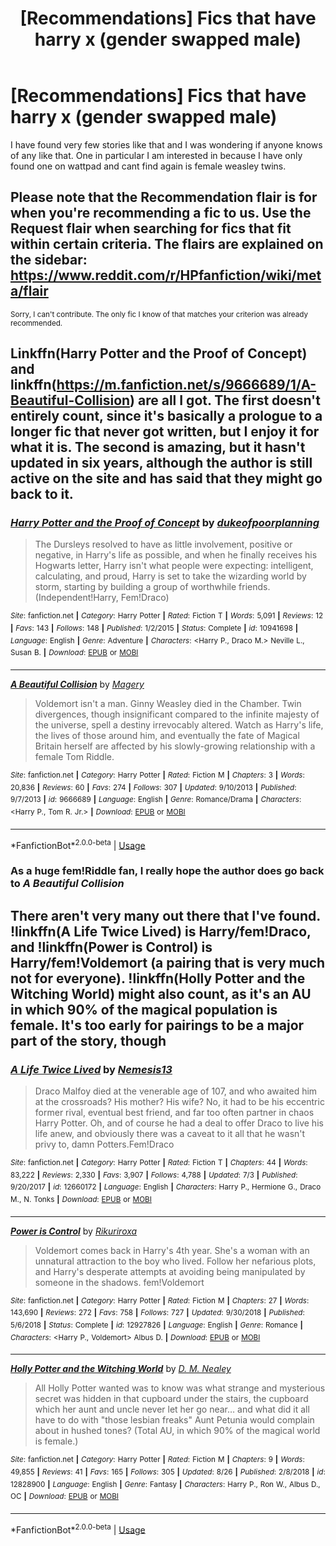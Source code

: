#+TITLE: [Recommendations] Fics that have harry x (gender swapped male)

* [Recommendations] Fics that have harry x (gender swapped male)
:PROPERTIES:
:Author: Silvercore0
:Score: 6
:DateUnix: 1571449184.0
:DateShort: 2019-Oct-19
:FlairText: Request
:END:
I have found very few stories like that and I was wondering if anyone knows of any like that. One in particular I am interested in because I have only found one on wattpad and cant find again is female weasley twins.


** Please note that the Recommendation flair is for when you're recommending a fic to us. Use the Request flair when searching for fics that fit within certain criteria. The flairs are explained on the sidebar: [[https://www.reddit.com/r/HPfanfiction/wiki/meta/flair]]

^{Sorry, I can't contribute. The only fic I know of that matches your criterion was already recommended.}
:PROPERTIES:
:Author: NouvelleVoix
:Score: 3
:DateUnix: 1571465645.0
:DateShort: 2019-Oct-19
:END:


** Linkffn(Harry Potter and the Proof of Concept) and linkffn([[https://m.fanfiction.net/s/9666689/1/A-Beautiful-Collision]]) are all I got. The first doesn't entirely count, since it's basically a prologue to a longer fic that never got written, but I enjoy it for what it is. The second is amazing, but it hasn't updated in six years, although the author is still active on the site and has said that they might go back to it.
:PROPERTIES:
:Author: DeliSoupItExplodes
:Score: 3
:DateUnix: 1571489077.0
:DateShort: 2019-Oct-19
:END:

*** [[https://www.fanfiction.net/s/10941698/1/][*/Harry Potter and the Proof of Concept/*]] by [[https://www.fanfiction.net/u/6057979/dukeofpoorplanning][/dukeofpoorplanning/]]

#+begin_quote
  The Dursleys resolved to have as little involvement, positive or negative, in Harry's life as possible, and when he finally receives his Hogwarts letter, Harry isn't what people were expecting: intelligent, calculating, and proud, Harry is set to take the wizarding world by storm, starting by building a group of worthwhile friends. (Independent!Harry, Fem!Draco)
#+end_quote

^{/Site/:} ^{fanfiction.net} ^{*|*} ^{/Category/:} ^{Harry} ^{Potter} ^{*|*} ^{/Rated/:} ^{Fiction} ^{T} ^{*|*} ^{/Words/:} ^{5,091} ^{*|*} ^{/Reviews/:} ^{12} ^{*|*} ^{/Favs/:} ^{143} ^{*|*} ^{/Follows/:} ^{148} ^{*|*} ^{/Published/:} ^{1/2/2015} ^{*|*} ^{/Status/:} ^{Complete} ^{*|*} ^{/id/:} ^{10941698} ^{*|*} ^{/Language/:} ^{English} ^{*|*} ^{/Genre/:} ^{Adventure} ^{*|*} ^{/Characters/:} ^{<Harry} ^{P.,} ^{Draco} ^{M.>} ^{Neville} ^{L.,} ^{Susan} ^{B.} ^{*|*} ^{/Download/:} ^{[[http://www.ff2ebook.com/old/ffn-bot/index.php?id=10941698&source=ff&filetype=epub][EPUB]]} ^{or} ^{[[http://www.ff2ebook.com/old/ffn-bot/index.php?id=10941698&source=ff&filetype=mobi][MOBI]]}

--------------

[[https://www.fanfiction.net/s/9666689/1/][*/A Beautiful Collision/*]] by [[https://www.fanfiction.net/u/4279252/Magery][/Magery/]]

#+begin_quote
  Voldemort isn't a man. Ginny Weasley died in the Chamber. Twin divergences, though insignificant compared to the infinite majesty of the universe, spell a destiny irrevocably altered. Watch as Harry's life, the lives of those around him, and eventually the fate of Magical Britain herself are affected by his slowly-growing relationship with a female Tom Riddle.
#+end_quote

^{/Site/:} ^{fanfiction.net} ^{*|*} ^{/Category/:} ^{Harry} ^{Potter} ^{*|*} ^{/Rated/:} ^{Fiction} ^{M} ^{*|*} ^{/Chapters/:} ^{3} ^{*|*} ^{/Words/:} ^{20,836} ^{*|*} ^{/Reviews/:} ^{60} ^{*|*} ^{/Favs/:} ^{274} ^{*|*} ^{/Follows/:} ^{307} ^{*|*} ^{/Updated/:} ^{9/10/2013} ^{*|*} ^{/Published/:} ^{9/7/2013} ^{*|*} ^{/id/:} ^{9666689} ^{*|*} ^{/Language/:} ^{English} ^{*|*} ^{/Genre/:} ^{Romance/Drama} ^{*|*} ^{/Characters/:} ^{<Harry} ^{P.,} ^{Tom} ^{R.} ^{Jr.>} ^{*|*} ^{/Download/:} ^{[[http://www.ff2ebook.com/old/ffn-bot/index.php?id=9666689&source=ff&filetype=epub][EPUB]]} ^{or} ^{[[http://www.ff2ebook.com/old/ffn-bot/index.php?id=9666689&source=ff&filetype=mobi][MOBI]]}

--------------

*FanfictionBot*^{2.0.0-beta} | [[https://github.com/tusing/reddit-ffn-bot/wiki/Usage][Usage]]
:PROPERTIES:
:Author: FanfictionBot
:Score: 1
:DateUnix: 1571489100.0
:DateShort: 2019-Oct-19
:END:


*** As a huge fem!Riddle fan, I really hope the author does go back to /A Beautiful Collision/
:PROPERTIES:
:Author: Tenebris-Umbra
:Score: 1
:DateUnix: 1571504678.0
:DateShort: 2019-Oct-19
:END:


** There aren't very many out there that I've found. !linkffn(A Life Twice Lived) is Harry/fem!Draco, and !linkffn(Power is Control) is Harry/fem!Voldemort (a pairing that is very much not for everyone). !linkffn(Holly Potter and the Witching World) might also count, as it's an AU in which 90% of the magical population is female. It's too early for pairings to be a major part of the story, though
:PROPERTIES:
:Author: Tenebris-Umbra
:Score: 2
:DateUnix: 1571455398.0
:DateShort: 2019-Oct-19
:END:

*** [[https://www.fanfiction.net/s/12660172/1/][*/A Life Twice Lived/*]] by [[https://www.fanfiction.net/u/227409/Nemesis13][/Nemesis13/]]

#+begin_quote
  Draco Malfoy died at the venerable age of 107, and who awaited him at the crossroads? His mother? His wife? No, it had to be his eccentric former rival, eventual best friend, and far too often partner in chaos Harry Potter. Oh, and of course he had a deal to offer Draco to live his life anew, and obviously there was a caveat to it all that he wasn't privy to, damn Potters.Fem!Draco
#+end_quote

^{/Site/:} ^{fanfiction.net} ^{*|*} ^{/Category/:} ^{Harry} ^{Potter} ^{*|*} ^{/Rated/:} ^{Fiction} ^{T} ^{*|*} ^{/Chapters/:} ^{44} ^{*|*} ^{/Words/:} ^{83,222} ^{*|*} ^{/Reviews/:} ^{2,330} ^{*|*} ^{/Favs/:} ^{3,907} ^{*|*} ^{/Follows/:} ^{4,788} ^{*|*} ^{/Updated/:} ^{7/3} ^{*|*} ^{/Published/:} ^{9/20/2017} ^{*|*} ^{/id/:} ^{12660172} ^{*|*} ^{/Language/:} ^{English} ^{*|*} ^{/Characters/:} ^{Harry} ^{P.,} ^{Hermione} ^{G.,} ^{Draco} ^{M.,} ^{N.} ^{Tonks} ^{*|*} ^{/Download/:} ^{[[http://www.ff2ebook.com/old/ffn-bot/index.php?id=12660172&source=ff&filetype=epub][EPUB]]} ^{or} ^{[[http://www.ff2ebook.com/old/ffn-bot/index.php?id=12660172&source=ff&filetype=mobi][MOBI]]}

--------------

[[https://www.fanfiction.net/s/12927826/1/][*/Power is Control/*]] by [[https://www.fanfiction.net/u/3885588/Rikuriroxa][/Rikuriroxa/]]

#+begin_quote
  Voldemort comes back in Harry's 4th year. She's a woman with an unnatural attraction to the boy who lived. Follow her nefarious plots, and Harry's desperate attempts at avoiding being manipulated by someone in the shadows. fem!Voldemort
#+end_quote

^{/Site/:} ^{fanfiction.net} ^{*|*} ^{/Category/:} ^{Harry} ^{Potter} ^{*|*} ^{/Rated/:} ^{Fiction} ^{M} ^{*|*} ^{/Chapters/:} ^{27} ^{*|*} ^{/Words/:} ^{143,690} ^{*|*} ^{/Reviews/:} ^{272} ^{*|*} ^{/Favs/:} ^{758} ^{*|*} ^{/Follows/:} ^{727} ^{*|*} ^{/Updated/:} ^{9/30/2018} ^{*|*} ^{/Published/:} ^{5/6/2018} ^{*|*} ^{/Status/:} ^{Complete} ^{*|*} ^{/id/:} ^{12927826} ^{*|*} ^{/Language/:} ^{English} ^{*|*} ^{/Genre/:} ^{Romance} ^{*|*} ^{/Characters/:} ^{<Harry} ^{P.,} ^{Voldemort>} ^{Albus} ^{D.} ^{*|*} ^{/Download/:} ^{[[http://www.ff2ebook.com/old/ffn-bot/index.php?id=12927826&source=ff&filetype=epub][EPUB]]} ^{or} ^{[[http://www.ff2ebook.com/old/ffn-bot/index.php?id=12927826&source=ff&filetype=mobi][MOBI]]}

--------------

[[https://www.fanfiction.net/s/12828900/1/][*/Holly Potter and the Witching World/*]] by [[https://www.fanfiction.net/u/10321291/D-M-Nealey][/D. M. Nealey/]]

#+begin_quote
  All Holly Potter wanted was to know was what strange and mysterious secret was hidden in that cupboard under the stairs, the cupboard which her aunt and uncle never let her go near... and what did it all have to do with "those lesbian freaks" Aunt Petunia would complain about in hushed tones? (Total AU, in which 90% of the magical world is female.)
#+end_quote

^{/Site/:} ^{fanfiction.net} ^{*|*} ^{/Category/:} ^{Harry} ^{Potter} ^{*|*} ^{/Rated/:} ^{Fiction} ^{M} ^{*|*} ^{/Chapters/:} ^{9} ^{*|*} ^{/Words/:} ^{49,855} ^{*|*} ^{/Reviews/:} ^{41} ^{*|*} ^{/Favs/:} ^{165} ^{*|*} ^{/Follows/:} ^{305} ^{*|*} ^{/Updated/:} ^{8/26} ^{*|*} ^{/Published/:} ^{2/8/2018} ^{*|*} ^{/id/:} ^{12828900} ^{*|*} ^{/Language/:} ^{English} ^{*|*} ^{/Genre/:} ^{Fantasy} ^{*|*} ^{/Characters/:} ^{Harry} ^{P.,} ^{Ron} ^{W.,} ^{Albus} ^{D.,} ^{OC} ^{*|*} ^{/Download/:} ^{[[http://www.ff2ebook.com/old/ffn-bot/index.php?id=12828900&source=ff&filetype=epub][EPUB]]} ^{or} ^{[[http://www.ff2ebook.com/old/ffn-bot/index.php?id=12828900&source=ff&filetype=mobi][MOBI]]}

--------------

*FanfictionBot*^{2.0.0-beta} | [[https://github.com/tusing/reddit-ffn-bot/wiki/Usage][Usage]]
:PROPERTIES:
:Author: FanfictionBot
:Score: 1
:DateUnix: 1571455424.0
:DateShort: 2019-Oct-19
:END:
